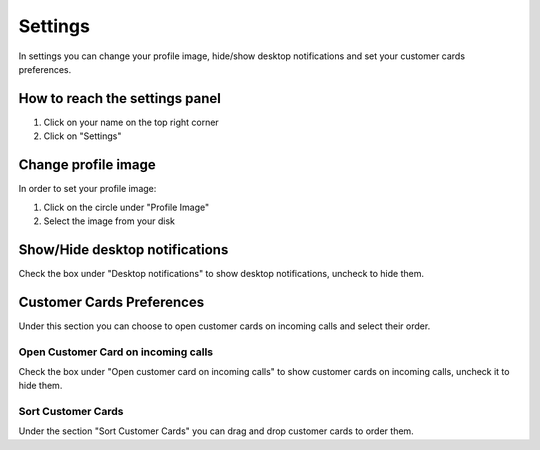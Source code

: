 ========
Settings
========

In settings you can change your profile image, hide/show desktop notifications
and set your customer cards preferences.

How to reach the settings panel
===============================

1) Click on your name on the top right corner
2) Click on "Settings"

Change profile image
=====================

In order to set your profile image:

1) Click on the circle under "Profile Image"
2) Select the image from your disk

Show/Hide desktop notifications
================================

Check the box under "Desktop notifications" to show desktop notifications, uncheck
to hide them.

Customer Cards Preferences
===========================

Under this section you can choose to open customer cards on incoming calls and select
their order.

Open Customer Card on incoming calls
-------------------------------------

Check the box under "Open customer card on incoming calls" to show customer cards
on incoming calls, uncheck it to hide them.

Sort Customer Cards
-------------------

Under the section "Sort Customer Cards" you can drag and drop customer cards to order them.

